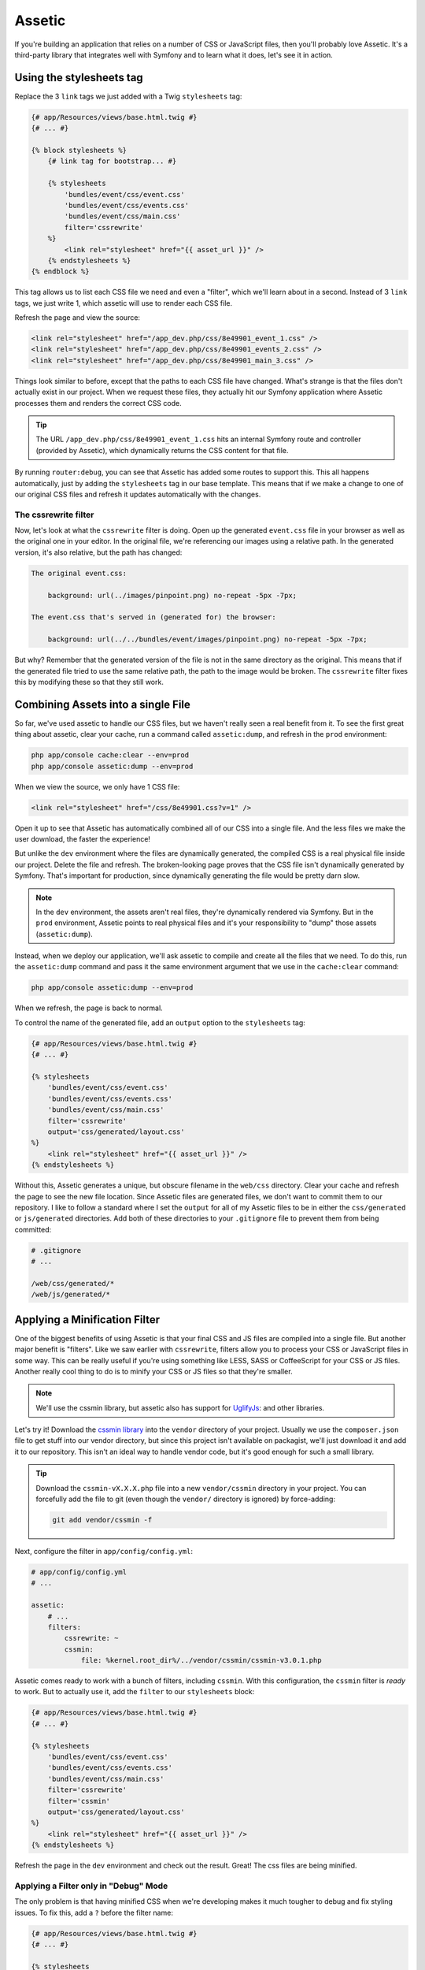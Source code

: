 Assetic
=======

If you're building an application that relies on a number of CSS or JavaScript
files, then you'll probably love Assetic. It's a third-party library that
integrates well with Symfony and to learn what it does, let's see it in action.

Using the stylesheets tag
-------------------------

Replace the 3 ``link`` tags we just added with a Twig ``stylesheets`` tag:

.. code-block:: html+jinja

    {# app/Resources/views/base.html.twig #}
    {# ... #}
    
    {% block stylesheets %}
        {# link tag for bootstrap... #}

        {% stylesheets
            'bundles/event/css/event.css'
            'bundles/event/css/events.css'
            'bundles/event/css/main.css'
            filter='cssrewrite'
        %}
            <link rel="stylesheet" href="{{ asset_url }}" />
        {% endstylesheets %}
    {% endblock %}

This tag allows us to list each CSS file we need and even a "filter", which
we'll learn about in a second. Instead of 3 ``link`` tags, we just write 1,
which assetic will use to render each CSS file.

Refresh the page and view the source:

.. code-block:: html

    <link rel="stylesheet" href="/app_dev.php/css/8e49901_event_1.css" />
    <link rel="stylesheet" href="/app_dev.php/css/8e49901_events_2.css" />
    <link rel="stylesheet" href="/app_dev.php/css/8e49901_main_3.css" />    

Things look similar to before, except that the paths to each CSS file have
changed. What's strange is that the files don't actually exist in our project.
When we request these files, they actually hit our Symfony application where
Assetic processes them and renders the correct CSS code.

.. tip::

    The URL ``/app_dev.php/css/8e49901_event_1.css`` hits an internal Symfony
    route and controller (provided by Assetic), which dynamically returns
    the CSS content for that file.

By running ``router:debug``, you can see that Assetic has added some routes
to support this. This all happens automatically, just by adding the ``stylesheets``
tag in our base template. This means that if we make a change to one of our
original CSS files and refresh it updates automatically with the changes.

The cssrewrite filter
~~~~~~~~~~~~~~~~~~~~~

Now, let's look at what the ``cssrewrite`` filter is doing. Open up the generated
``event.css`` file in your browser as well as the original one in your editor.
In the original file, we're referencing our images using a relative path.
In the generated version, it's also relative, but the path has changed:

.. code-block:: text

    The original event.css:
    
        background: url(../images/pinpoint.png) no-repeat -5px -7px;

    The event.css that's served in (generated for) the browser:

        background: url(../../bundles/event/images/pinpoint.png) no-repeat -5px -7px;

But why? Remember that the generated version of the file is not in the same
directory as the original. This means that if the generated file tried to
use the same relative path, the path to the image would be broken. The ``cssrewrite``
filter fixes this by modifying these so that they still work.

Combining Assets into a single File
-----------------------------------

So far, we've used assetic to handle our CSS files, but we haven't really
seen a real benefit from it. To see the first great thing about assetic,
clear your cache, run a command called ``assetic:dump``, and refresh in the
``prod`` environment:

.. code-block:: bash

    php app/console cache:clear --env=prod
    php app/console assetic:dump --env=prod

When we view the source, we only have 1 CSS file:

.. code-block:: html

    <link rel="stylesheet" href="/css/8e49901.css?v=1" />

Open it up to see that Assetic has automatically combined all of our CSS into
a single file. And the less files we make the user download, the faster the
experience!

But unlike the ``dev`` environment where the files are dynamically generated,
the compiled CSS is a real physical file inside our project. Delete the file
and refresh. The broken-looking page proves that the CSS file isn't dynamically
generated by Symfony. That's important for production, since dynamically generating
the file would be pretty darn slow.

.. note::

    In the ``dev`` environment, the assets aren't real files, they're dynamically
    rendered via Symfony. But in the ``prod`` environment, Assetic points
    to real physical files and it's your responsibility to "dump" those assets
    (``assetic:dump``).

Instead, when we deploy our application, we'll ask assetic to compile and
create all the files that we need. To do this, run the ``assetic:dump`` command
and pass it the same environment argument that we use in the ``cache:clear``
command:

.. code-block:: bash

    php app/console assetic:dump --env=prod

When we refresh, the page is back to normal.

To control the name of the generated file, add an ``output`` option to the
``stylesheets`` tag:

.. code-block:: html+jinja

    {# app/Resources/views/base.html.twig #}
    {# ... #}
    
    {% stylesheets
        'bundles/event/css/event.css'
        'bundles/event/css/events.css'
        'bundles/event/css/main.css'
        filter='cssrewrite'
        output='css/generated/layout.css'
    %}
        <link rel="stylesheet" href="{{ asset_url }}" />
    {% endstylesheets %}

Without this, Assetic generates a unique, but obscure filename in the ``web/css``
directory. Clear your cache and refresh the page to see the new file location.
Since Assetic files are generated files, we don't want to commit them to our
repository. I like to follow a standard where I set the ``output`` for all
of my Assetic files to be in either the ``css/generated`` or ``js/generated``
directories. Add both of these directories to your ``.gitignore`` file to
prevent them from being committed:

.. code-block:: text

    # .gitignore
    # ...
    
    /web/css/generated/*
    /web/js/generated/*

Applying a Minification Filter
------------------------------

One of the biggest benefits of using Assetic is that your final CSS and JS
files are compiled into a single file. But another major benefit is "filters".
Like we saw earlier with ``cssrewrite``, filters allow you to process your
CSS or JavaScript files in some way. This can be really useful if you're
using something like LESS, SASS or CoffeeScript for your CSS or JS files.
Another really cool thing to do is to minify your CSS or JS files so that
they're smaller.

.. note::

    We'll use the cssmin library, but assetic also has support for `UglifyJs`_:
    and other libraries.

Let's try it! Download the `cssmin library`_ into the ``vendor`` directory of
your project. Usually we use the ``composer.json`` file to get stuff into
our vendor directory, but since this project isn't available on packagist,
we'll just download it and add it to our repository. This isn't an ideal way
to handle vendor code, but it's good enough for such a small library.

.. tip::

    Download the ``cssmin-vX.X.X.php`` file into a new ``vendor/cssmin`` directory
    in your project. You can forcefully add the file to git (even though
    the ``vendor/`` directory is ignored) by force-adding:
    
    .. code-block:: bash
    
        git add vendor/cssmin -f

Next, configure the filter in ``app/config/config.yml``:

.. code-block:: yaml

    # app/config/config.yml
    # ...
    
    assetic:
        # ...
        filters:
            cssrewrite: ~
            cssmin:
                file: %kernel.root_dir%/../vendor/cssmin/cssmin-v3.0.1.php

Assetic comes ready to work with a bunch of filters, including ``cssmin``.
With this configuration, the ``cssmin`` filter is *ready* to work. But to
actually use it, add the ``filter`` to our ``stylesheets`` block:

.. code-block:: html+jinja

    {# app/Resources/views/base.html.twig #}
    {# ... #}
    
    {% stylesheets
        'bundles/event/css/event.css'
        'bundles/event/css/events.css'
        'bundles/event/css/main.css'
        filter='cssrewrite'
        filter='cssmin'
        output='css/generated/layout.css'
    %}
        <link rel="stylesheet" href="{{ asset_url }}" />
    {% endstylesheets %}

Refresh the page in the ``dev`` environment and check out the result. Great!
The css files are being minified.

Applying a Filter only in "Debug" Mode
~~~~~~~~~~~~~~~~~~~~~~~~~~~~~~~~~~~~~~

The only problem is that having minified CSS when we're developing makes
it much tougher to debug and fix styling issues. To fix this, add a ``?``
before the filter name:

.. code-block:: html+jinja

    {# app/Resources/views/base.html.twig #}
    {# ... #}
    
    {% stylesheets
        'bundles/event/css/event.css'
        'bundles/event/css/events.css'
        'bundles/event/css/main.css'
        filter='cssrewrite'
        filter='?cssmin'
        output='css/generated/layout.css'
    %}
        <link rel="stylesheet" href="{{ asset_url }}" />
    {% endstylesheets %}

This tells Assetic to *only* apply this filter when we're *not* in debug
mode. Basically, this means that the filter will only be applied in the ``prod``
environment. We can develop with normal CSS files but deploy minified versions.

Applying Filters based on File Extension
~~~~~~~~~~~~~~~~~~~~~~~~~~~~~~~~~~~~~~~~

Head back to the ``config.yml`` file and add an ``apply_to`` option under
the ``cssrewrite`` filter:

.. code-block:: yaml

    # app/config/config.yml
    # ...
    
    assetic:
        # ...
        filters:
            cssrewrite:
                apply_to: \.css$
            cssmin:
                file: %kernel.root_dir%/../vendor/cssmin/cssmin-v3.0.1.php

Normally, adding a filter here means that it's ready to be used, but it's
not automatically applied to any of your CSS or JS files. But by adding the
``apply_to`` option, you're telling Assetic that this filter should be applied
to every file that assetic processes that matches this pattern. Remove the
``cssrewrite`` filter from ``base.html.twig`` and refresh the page:

.. code-block:: html+jinja

    {# app/Resources/views/base.html.twig #}
    {# ... #}
    
    {% stylesheets
        'bundles/event/css/event.css'
        'bundles/event/css/events.css'
        'bundles/event/css/main.css'
        filter='?cssmin'
        output='css/generated/layout.css'
    %}
        <link rel="stylesheet" href="{{ asset_url }}" />
    {% endstylesheets %}

The fact that the images still show up proves that the
``cssrewrite`` filter is being applied even without being mentioned in the
``stylesheets`` tag.

Assetic with JavaScript Files
-----------------------------

Of course Assetic can do all of this same magic with your JavaScript files
as well. Replace some of the ``script`` tags at the bottom of our layout with
a new ``javascripts`` tag:

.. code-block:: html+jinja

    {# app/Resources/views/base.html.twig #}
    {# ... #}
    
    {% block javascripts %}
        {# ... script tag for jQuery from a CDN #}
        
        {% javascripts
            'bundles/event/js/jquery.blockUI.js'
            output='js/generated/main.js'
        %}
            <script type="text/javascript" src="{{ asset_url }}"></script>
        {% endjavascripts %}
    {% endblock %}

This works exactly like the ``stylesheets`` tag. Notice that if you're using
some external CDN for something like jQuery, it can't be processed by Assetic.

And that's just about it! Assetic is a really great way to combine and add
filters to your CSS and JavaScript files. During development, your CSS and
JavaScript files are rendered individually and generated dynamically by Assetic.
In the ``prod`` environment, we run the ``assetic:dump`` task which creates
the actual compiled CSS and JS files.

Speeding up the dev Environment
-------------------------------

If you have a lot of CSS and JavaScript files, or if you're using some complex
filters, your pages might start to load slowly while developing. Since all
of the CSS and JavaScript files are being generated dynamically, this can
eventually be a lot of work. Fortunately, there's a great way to fix this.

First, head to ``config_dev.yml``, find the ``assetic`` configuration, and
set ``use_controller`` to false:

.. code-block:: yaml

    # app/config/config_dev.yml
    # ...

    assetic:
        use_controller: false

This tells Assetic to stop trying to generate our assets dynamically in the
dev environment.

When we refresh the page, things are ugly! The site still works, but the
CSS and JavaScript files are 404'ing: Assetic is no longer generating these
for us automatically. To fix this, we can run the ``assetic:dump`` command:

.. code-block:: bash

    $ php app/console assetic:dump

Because we're in the ``dev`` environment, we can skip the ``env`` option.
Not surprisingly, this dumps out all the CSS and JavaScript files we need.
When we refresh this time, everything should work again. If you have any
issues, clear out your cache directory and try again.

But the problem now is that each time we modify a CSS or JS file, we'd need
to re-run the dump task. That would be pretty bad for development. To fix
this, run the same ``assetic:dump`` task, but pass it two new options: ``watch``
and ``force``:

.. code-block:: bash

    $ php app/console assetic:dump --watch --force

The ``force`` tells the task to compile the files immediately and the ``watch``
tells it to run like a daemon. Instead of "finishing", it just sits there
and waits. I'll clear the screen and then update a CSS file to see it in
action. When we look back at the terminal, it's noticed that we modified a
file and re-dumped the assets automatically. This is *really* cool - it lets
us change our CSS and JS files and not worry about re-dumping the assets.
By the time we refresh the page, everything has already been updated. When
I develop, this is how I work with Assetic.

I do have one last word of advice. Under certain conditions - like when you're
adding new CSS files or moving a lot of things around, things might break
temporarily. It might be that you see an error in the ``assetic:dump`` task
or even a really strange ``assetic`` route not found error. If you get anything
weird like this, just re-dump your assets. If you still get it, clear your
cache and then dump again. This type of thing is pretty rare, but just watch
out for it!

Now that you've got Assetic up and running, you can experiment with more interesting
things, like using LESS or SASS for your CSS!

.. _`cssmin library`: http://code.google.com/p/cssmin/
.. _`UglifyJs`: http://bit.ly/sf2-uglify